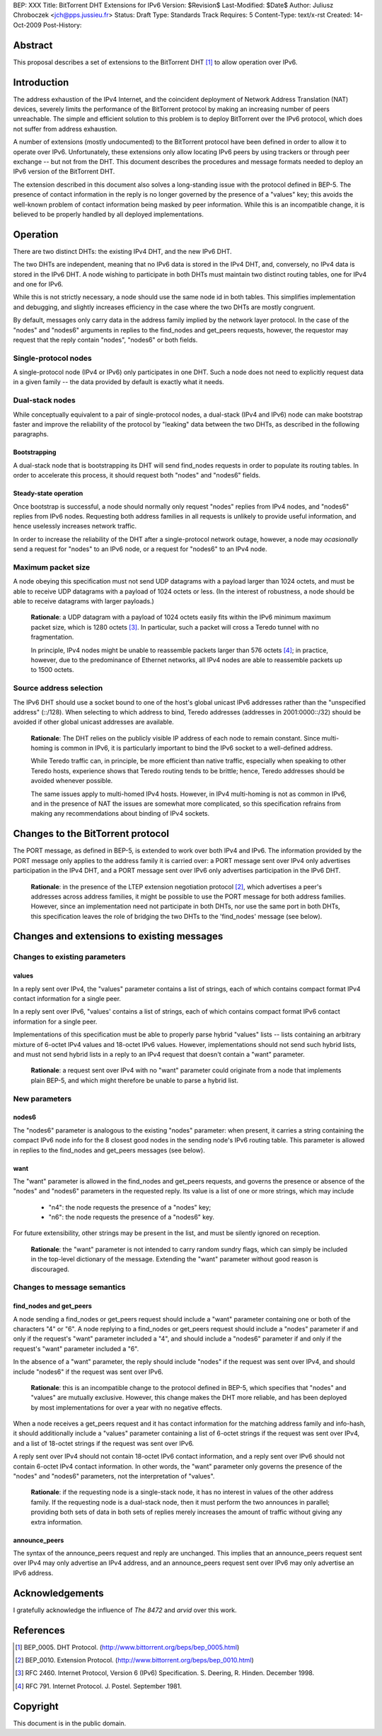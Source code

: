 BEP: XXX
Title: BitTorrent DHT Extensions for IPv6
Version: $Revision$
Last-Modified: $Date$
Author:  Juliusz Chroboczek <jch@pps.jussieu.fr>
Status:  Draft
Type:    Standards Track
Requires: 5
Content-Type: text/x-rst
Created: 14-Oct-2009
Post-History: 


Abstract
========

This proposal describes a set of extensions to the BitTorrent DHT [#BEP-5]_
to allow operation over IPv6.


Introduction
============

The address exhaustion of the IPv4 Internet, and the coincident deployment
of Network Address Translation (NAT) devices, severely limits the
performance of the BitTorrent protocol by making an increasing number of
peers unreachable.  The simple and efficient solution to this problem is to
deploy BitTorrent over the IPv6 protocol, which does not suffer from
address exhaustion.

A number of extensions (mostly undocumented) to the BitTorrent protocol
have been defined in order to allow it to operate over IPv6.
Unfortunately, these extensions only allow locating IPv6 peers by using
trackers or through peer exchange -- but not from the DHT.  This document
describes the procedures and message formats needed to deploy an IPv6
version of the BitTorrent DHT.

The extension described in this document also solves a long-standing
issue with the protocol defined in BEP-5.  The presence of contact
information in the reply is no longer governed by the presence of
a "values" key; this avoids the well-known problem of contact
information being masked by peer information.  While this is an
incompatible change, it is believed to be properly handled by all
deployed implementations.


Operation
=========

There are two distinct DHTs: the existing IPv4 DHT, and the new IPv6 DHT.

The two DHTs are independent, meaning that no IPv6 data is stored in the
IPv4 DHT, and, conversely, no IPv4 data is stored in the IPv6 DHT.  A node
wishing to participate in both DHTs must maintain two distinct routing
tables, one for IPv4 and one for IPv6.

While this is not strictly necessary, a node should use the same node
id in both tables.  This simplifies implementation and debugging, and
slightly increases efficiency in the case where the two DHTs are
mostly congruent.

By default, messages only carry data in the address family implied by the
network layer protocol.  In the case of the "nodes" and "nodes6" arguments
in replies to the find_nodes and get_peers requests, however, the requestor
may request that the reply contain "nodes", "nodes6" or both fields.


Single-protocol nodes
---------------------

A single-protocol node (IPv4 or IPv6) only participates in one DHT.  Such
a node does not need to explicitly request data in a given family -- the
data provided by default is exactly what it needs.


Dual-stack nodes
----------------

While conceptually equivalent to a pair of single-protocol nodes,
a dual-stack (IPv4 and IPv6) node can make bootstrap faster and
improve the reliability of the protocol by "leaking" data between the
two DHTs, as described in the following paragraphs.


Bootstrapping
'''''''''''''

A dual-stack node that is bootstrapping its DHT will send find_nodes
requests in order to populate its routing tables.  In order to accelerate
this process, it should request both "nodes" and "nodes6" fields.


Steady-state operation
''''''''''''''''''''''

Once bootstrap is successful, a node should normally only request
"nodes" replies from IPv4 nodes, and "nodes6" replies from IPv6 nodes.
Requesting both address families in all requests is unlikely to
provide useful information, and hence uselessly increases network
traffic.

In order to increase the reliability of the DHT after a single-protocol
network outage, however, a node may *ocasionally* send a request for
"nodes" to an IPv6 node, or a request for "nodes6" to an IPv4 node.


Maximum packet size
-------------------

A node obeying this specification must not send UDP datagrams with
a payload larger than 1024 octets, and must be able to receive UDP
datagrams with a payload of 1024 octets or less.  (In the interest of
robustness, a node should be able to receive datagrams with larger
payloads.)

  **Rationale**: a UDP datagram with a payload of 1024 octets easily
  fits within the IPv6 minimum maximum packet size, which is 1280
  octets [#IPv6]_.  In particular, such a packet will cross a Teredo
  tunnel with no fragmentation.

  In principle, IPv4 nodes might be unable to reassemble packets
  larger than 576 octets [#IPv4]_; in practice, however, due to the
  predominance of Ethernet networks, all IPv4 nodes are able to
  reassemble packets up to 1500 octets.


Source address selection
------------------------

The IPv6 DHT should use a socket bound to one of the host's global
unicast IPv6 addresses rather than the "unspecified address" (::/128).
When selecting to which address to bind, Teredo addresses (addresses
in 2001:0000::/32) should be avoided if other global unicast addresses
are available.

  **Rationale**: The DHT relies on the publicly visible IP address of
  each node to remain constant.  Since multi-homing is common in IPv6,
  it is particularly important to bind the IPv6 socket to a well-defined
  address.

  While Teredo traffic can, in principle, be more efficient than
  native traffic, especially when speaking to other Teredo hosts,
  experience shows that Teredo routing tends to be brittle; hence,
  Teredo addresses should be avoided whenever possible.

  The same issues apply to multi-homed IPv4 hosts.  However, in IPv4
  multi-homing is not as common in IPv6, and in the presence of NAT
  the issues are somewhat more complicated, so this specification
  refrains from making any recommendations about binding of IPv4
  sockets.


Changes to the BitTorrent protocol
==================================

The PORT message, as defined in BEP-5, is extended to work over both
IPv4 and IPv6.  The information provided by the PORT message only
applies to the address family it is carried over: a PORT message sent
over IPv4 only advertises participation in the IPv4 DHT, and a PORT
message sent over IPv6 only advertises participation in the IPv6 DHT.

  **Rationale**: in the presence of the LTEP extension negotiation
  protocol [#BEP-10]_, which advertises a peer's addresses across
  address families, it might be possible to use the PORT message for
  both address families.  However, since an implementation need not
  participate in both DHTs, nor use the same port in both DHTs, this
  specification leaves the role of bridging the two DHTs to the
  'find_nodes' message (see below).



Changes and extensions to existing messages
===========================================

Changes to existing parameters
------------------------------

values
''''''

In a reply sent over IPv4, the "values" parameter contains a list of
strings, each of which contains compact format IPv4 contact
information for a single peer.

In a reply sent over IPv6, "values' contains a list of strings, each
of which contains compact format IPv6 contact information for a single
peer.

Implementations of this specification must be able to properly parse
hybrid "values" lists -- lists containing an arbitrary mixture of
6-octet IPv4 values and 18-octet IPv6 values.  However,
implementations should not send such hybrid lists, and must not send
hybrid lists in a reply to an IPv4 request that doesn't contain
a "want" parameter.

  **Rationale**: a request sent over IPv4 with no "want" parameter
  could originate from a node that implements plain BEP-5, and which
  might therefore be unable to parse a hybrid list.


New parameters
--------------

nodes6
''''''

The "nodes6" parameter is analogous to the existing "nodes" parameter:
when present, it carries a string containing the compact IPv6 node
info for the 8 closest good nodes in the sending node's IPv6 routing
table.  This parameter is allowed in replies to the find_nodes and
get_peers messages (see below).


want
''''

The "want" parameter is allowed in the find_nodes and get_peers requests,
and governs the presence or absence of the "nodes" and "nodes6" parameters
in the requested reply.  Its value is a list of one or more strings, which
may include

  * "n4": the node requests the presence of a "nodes" key;

  * "n6": the node requests the presence of a "nodes6" key.

For future extensibility, other strings may be present in the list,
and must be silently ignored on reception.

   **Rationale**: the "want" parameter is not intended to carry random
   sundry flags, which can simply be included in the top-level
   dictionary of the message.  Extending the "want" parameter without
   good reason is discouraged.


Changes to message semantics
----------------------------

find_nodes and get_peers
''''''''''''''''''''''''

A node sending a find_nodes or get_peers request should include
a "want" parameter containing one or both of the characters "4" or
"6".  A node replying to a find_nodes or get_peers request should
include a "nodes" parameter if and only if the request's "want"
parameter included a "4", and should include a "nodes6" parameter if
and only if the request's "want" parameter included a "6".

In the absence of a "want" parameter, the reply should include "nodes"
if the request was sent over IPv4, and should include "nodes6" if the
request was sent over IPv6.

  **Rationale**: this is an incompatible change to the protocol
  defined in BEP-5, which specifies that "nodes" and "values" are
  mutually exclusive.  However, this change makes the DHT more
  reliable, and has been deployed by most implementations for over
  a year with no negative effects.

When a node receives a get_peers request and it has contact
information for the matching address family and info-hash, it should
additionally include a "values" parameter containing a list of 6-octet
strings if the request was sent over IPv4, and a list of 18-octet
strings if the request was sent over IPv6.

A reply sent over IPv4 should not contain 18-octet IPv6 contact
information, and a reply sent over IPv6 should not contain 6-octet
IPv4 contact information.  In other words, the "want" parameter only
governs the presence of the "nodes" and "nodes6" parameters, not the
interpretation of "values".

  **Rationale**: if the requesting node is a single-stack node, it has
  no interest in values of the other address family.  If the
  requesting node is a dual-stack node, then it must perform the two
  announces in parallel; providing both sets of data in both sets of
  replies merely increases the amount of traffic without giving any
  extra information.


announce_peers
''''''''''''''

The syntax of the announce_peers request and reply are unchanged.  This
implies that an announce_peers request sent over IPv4 may only advertise an
IPv4 address, and an announce_peers request sent over IPv6 may only
advertise an IPv6 address.


Acknowledgements
================

I gratefully acknowledge the influence of *The 8472* and *arvid* over
this work.


References
==========

.. [#BEP-5] BEP_0005.  DHT Protocol.
   (http://www.bittorrent.org/beps/bep_0005.html)

.. [#BEP-10] BEP_0010.  Extension Protocol.
   (http://www.bittorrent.org/beps/bep_0010.html)

.. [#IPv6] RFC 2460.  Internet Protocol, Version 6 (IPv6) Specification.
   S. Deering, R. Hinden. December 1998.

.. [#IPv4] RFC 791.  Internet Protocol.  J. Postel.  September 1981.


Copyright
=========

This document is in the public domain.


..
   Local Variables:
   mode: indented-text
   indent-tabs-mode: nil
   sentence-end-double-space: t
   fill-column: 70
   coding: utf-8
   End:

